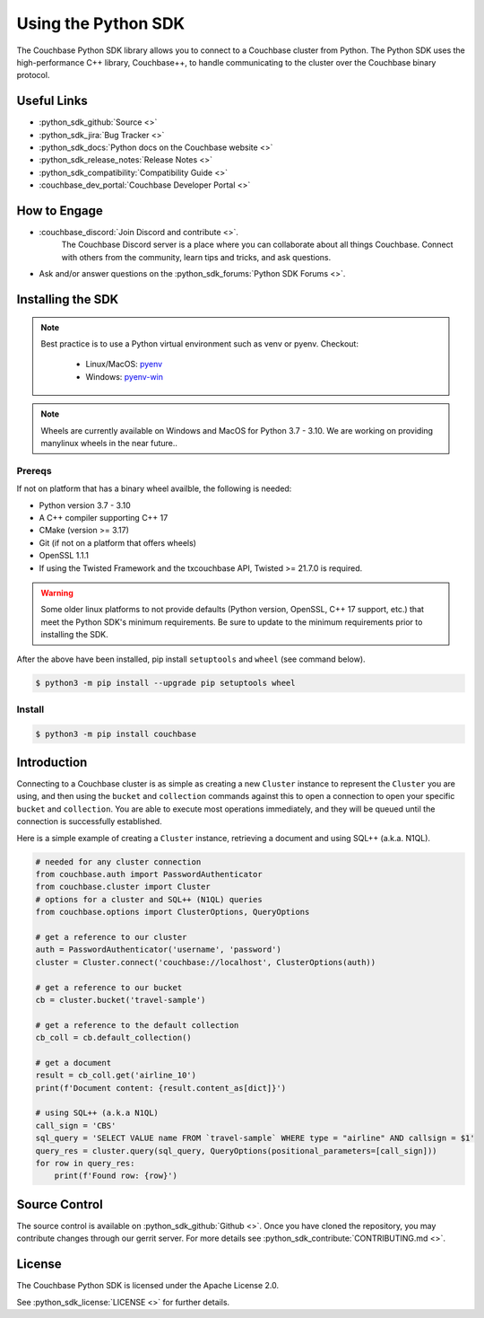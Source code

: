=======================
Using the Python SDK
=======================

The Couchbase Python SDK library allows you to connect to a Couchbase cluster from Python.
The Python SDK uses the high-performance C++ library, Couchbase++,  to handle communicating to the cluster over the Couchbase binary protocol.

Useful Links
=======================

* :python_sdk_github:`Source <>`
* :python_sdk_jira:`Bug Tracker <>`
* :python_sdk_docs:`Python docs on the Couchbase website <>`
* :python_sdk_release_notes:`Release Notes <>`
* :python_sdk_compatibility:`Compatibility Guide <>`
* :couchbase_dev_portal:`Couchbase Developer Portal <>`

How to Engage
=======================

* :couchbase_discord:`Join Discord and contribute <>`.
    The Couchbase Discord server is a place where you can collaborate about all things Couchbase.
    Connect with others from the community, learn tips and tricks, and ask questions.
* Ask and/or answer questions on the :python_sdk_forums:`Python SDK Forums <>`.


Installing the SDK
=======================

.. note::
    Best practice is to use a Python virtual environment such as venv or pyenv.
    Checkout:

        * Linux/MacOS: `pyenv <https://github.com/pyenv/>`_
        * Windows: `pyenv-win <https://github.com/pyenv-win/pyenv-win>`_


.. note::
    Wheels are currently available on Windows and MacOS for Python 3.7 - 3.10. We are working on providing manylinux wheels in the near future..

Prereqs
++++++++++

If not on platform that has a binary wheel availble, the following is needed:

* Python version 3.7 - 3.10
* A C++ compiler supporting C++ 17
* CMake (version >= 3.17)
* Git (if not on a platform that offers wheels)
* OpenSSL 1.1.1
* If using the Twisted Framework and the txcouchbase API, Twisted >= 21.7.0 is required.

.. warning::
    Some older linux platforms to not provide defaults (Python version, OpenSSL, C++ 17 support, etc.) that meet the Python SDK's minimum requirements.  Be sure to update to the minimum requirements prior to installing the SDK.

After the above have been installed, pip install ``setuptools`` and ``wheel`` (see command below).

.. code-block:: console

    $ python3 -m pip install --upgrade pip setuptools wheel

Install
++++++++++

.. code-block:: console

    $ python3 -m pip install couchbase

Introduction
=======================

Connecting to a Couchbase cluster is as simple as creating a new ``Cluster`` instance to represent the ``Cluster``
you are using, and then using the ``bucket`` and ``collection`` commands against this to open a connection to open
your specific ``bucket`` and ``collection``. You are able to execute most operations immediately, and they will be
queued until the connection is successfully established.

Here is a simple example of creating a ``Cluster`` instance, retrieving a document and using SQL++ (a.k.a. N1QL).

.. code-block:: python

    # needed for any cluster connection
    from couchbase.auth import PasswordAuthenticator
    from couchbase.cluster import Cluster
    # options for a cluster and SQL++ (N1QL) queries
    from couchbase.options import ClusterOptions, QueryOptions

    # get a reference to our cluster
    auth = PasswordAuthenticator('username', 'password')
    cluster = Cluster.connect('couchbase://localhost', ClusterOptions(auth))

    # get a reference to our bucket
    cb = cluster.bucket('travel-sample')

    # get a reference to the default collection
    cb_coll = cb.default_collection()

    # get a document
    result = cb_coll.get('airline_10')
    print(f'Document content: {result.content_as[dict]}')

    # using SQL++ (a.k.a N1QL)
    call_sign = 'CBS'
    sql_query = 'SELECT VALUE name FROM `travel-sample` WHERE type = "airline" AND callsign = $1'
    query_res = cluster.query(sql_query, QueryOptions(positional_parameters=[call_sign]))
    for row in query_res:
        print(f'Found row: {row}')

Source Control
=======================

The source control is available  on :python_sdk_github:`Github <>`.
Once you have cloned the repository, you may contribute changes through our gerrit server.
For more details see :python_sdk_contribute:`CONTRIBUTING.md <>`.

License
=======================

The Couchbase Python SDK is licensed under the Apache License 2.0.

See :python_sdk_license:`LICENSE <>` for further details.
